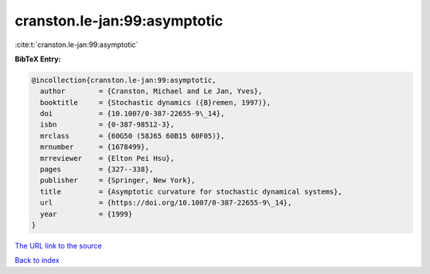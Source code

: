 cranston.le-jan:99:asymptotic
=============================

:cite:t:`cranston.le-jan:99:asymptotic`

**BibTeX Entry:**

.. code-block:: bibtex

   @incollection{cranston.le-jan:99:asymptotic,
     author        = {Cranston, Michael and Le Jan, Yves},
     booktitle     = {Stochastic dynamics ({B}remen, 1997)},
     doi           = {10.1007/0-387-22655-9\_14},
     isbn          = {0-387-98512-3},
     mrclass       = {60G50 (58J65 60B15 60F05)},
     mrnumber      = {1678499},
     mrreviewer    = {Elton Pei Hsu},
     pages         = {327--338},
     publisher     = {Springer, New York},
     title         = {Asymptotic curvature for stochastic dynamical systems},
     url           = {https://doi.org/10.1007/0-387-22655-9\_14},
     year          = {1999}
   }

`The URL link to the source <https://doi.org/10.1007/0-387-22655-9\_14>`__


`Back to index <../By-Cite-Keys.html>`__
